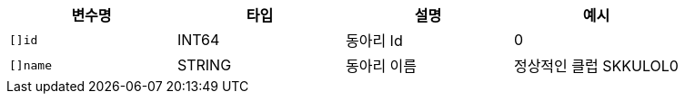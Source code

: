 |===
|변수명|타입|설명|예시

|`+[]id+`
|INT64
|동아리 Id
|0

|`+[]name+`
|STRING
|동아리 이름
|정상적인 클럽 SKKULOL0

|===